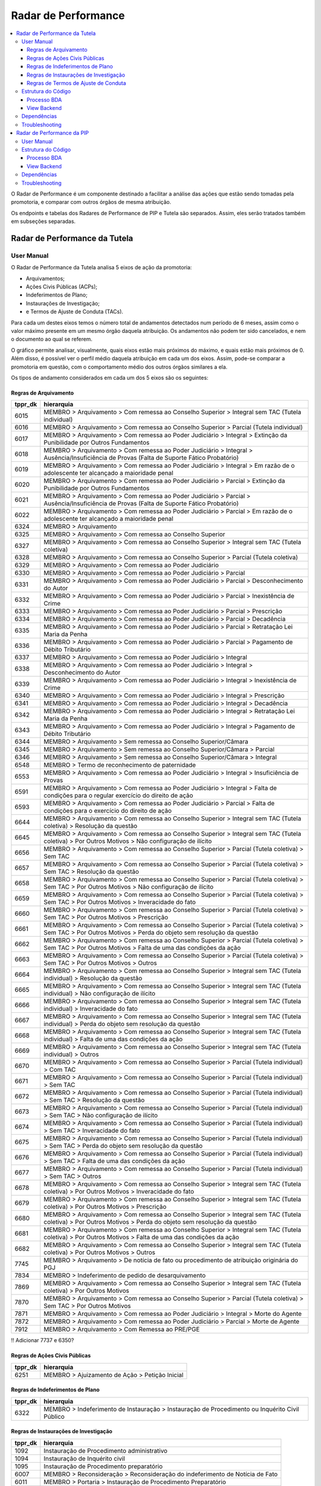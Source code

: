 Radar de Performance
====================

.. contents:: :local:

O Radar de Performance é um componente destinado a facilitar a análise das ações que estão sendo tomadas pela promotoria, e comparar com outros órgãos de mesma atribuição. 

Os endpoints e tabelas dos Radares de Performance de PIP e Tutela são separados. Assim, eles serão tratados também em subseções separadas.

Radar de Performance da Tutela
------------------------------

.. figure:: figuras/radar_performance_tutela.png
   :alt: RadarTutela

User Manual
~~~~~~~~~~~

O Radar de Performance da Tutela analisa 5 eixos de ação da promotoria:

- Arquivamentos;
- Ações Civis Públicas (ACPs);
- Indeferimentos de Plano;
- Instaurações de Investigação;
- e Termos de Ajuste de Conduta (TACs).

Para cada um destes eixos temos o número total de andamentos detectados num período de 6 meses, assim como o valor máximo presente em um mesmo órgão daquela atribuição. Os andamentos não podem ter sido cancelados, e nem o documento ao qual se referem. 

O gráfico permite analisar, visualmente, quais eixos estão mais próximos do máximo, e quais estão mais próximos de 0. Além disso, é possível ver o perfil médio daquela atribuição em cada um dos eixos. Assim, pode-se comparar a promotoria em questão, com o comportamento médio dos outros órgãos similares a ela.

Os tipos de andamento considerados em cada um dos 5 eixos são os seguintes:

Regras de Arquivamento
**********************

+-----------------------------------+-----------------------------------+
| tppr_dk                           | hierarquia                        |
+===================================+===================================+
| 6015                              | MEMBRO > Arquivamento > Com       |
|                                   | remessa ao Conselho Superior >    |
|                                   | Integral sem TAC (Tutela          |
|                                   | individual)                       |
+-----------------------------------+-----------------------------------+
| 6016                              | MEMBRO > Arquivamento > Com       |
|                                   | remessa ao Conselho Superior >    |
|                                   | Parcial (Tutela individual)       |
+-----------------------------------+-----------------------------------+
| 6017                              | MEMBRO > Arquivamento > Com       |
|                                   | remessa ao Poder Judiciário >     |
|                                   | Integral > Extinção da            |
|                                   | Punibilidade por Outros           |
|                                   | Fundamentos                       |
+-----------------------------------+-----------------------------------+
| 6018                              | MEMBRO > Arquivamento > Com       |
|                                   | remessa ao Poder Judiciário >     |
|                                   | Integral > Ausência/Insuficiência |
|                                   | de Provas (Falta de Suporte       |
|                                   | Fático Probatório)                |
+-----------------------------------+-----------------------------------+
| 6019                              | MEMBRO > Arquivamento > Com       |
|                                   | remessa ao Poder Judiciário >     |
|                                   | Integral > Em razão de o          |
|                                   | adolescente ter alcançado a       |
|                                   | maioridade penal                  |
+-----------------------------------+-----------------------------------+
| 6020                              | MEMBRO > Arquivamento > Com       |
|                                   | remessa ao Poder Judiciário >     |
|                                   | Parcial > Extinção da             |
|                                   | Punibilidade por Outros           |
|                                   | Fundamentos                       |
+-----------------------------------+-----------------------------------+
| 6021                              | MEMBRO > Arquivamento > Com       |
|                                   | remessa ao Poder Judiciário >     |
|                                   | Parcial > Ausência/Insuficiência  |
|                                   | de Provas (Falta de Suporte       |
|                                   | Fático Probatório)                |
+-----------------------------------+-----------------------------------+
| 6022                              | MEMBRO > Arquivamento > Com       |
|                                   | remessa ao Poder Judiciário >     |
|                                   | Parcial > Em razão de o           |
|                                   | adolescente ter alcançado a       |
|                                   | maioridade penal                  |
+-----------------------------------+-----------------------------------+
| 6324                              | MEMBRO > Arquivamento             |
+-----------------------------------+-----------------------------------+
| 6325                              | MEMBRO > Arquivamento > Com       |
|                                   | remessa ao Conselho Superior      |
+-----------------------------------+-----------------------------------+
| 6327                              | MEMBRO > Arquivamento > Com       |
|                                   | remessa ao Conselho Superior >    |
|                                   | Integral sem TAC (Tutela          |
|                                   | coletiva)                         |
+-----------------------------------+-----------------------------------+
| 6328                              | MEMBRO > Arquivamento > Com       |
|                                   | remessa ao Conselho Superior >    |
|                                   | Parcial (Tutela coletiva)         |
+-----------------------------------+-----------------------------------+
| 6329                              | MEMBRO > Arquivamento > Com       |
|                                   | remessa ao Poder Judiciário       |
+-----------------------------------+-----------------------------------+
| 6330                              | MEMBRO > Arquivamento > Com       |
|                                   | remessa ao Poder Judiciário >     |
|                                   | Parcial                           |
+-----------------------------------+-----------------------------------+
| 6331                              | MEMBRO > Arquivamento > Com       |
|                                   | remessa ao Poder Judiciário >     |
|                                   | Parcial > Desconhecimento do      |
|                                   | Autor                             |
+-----------------------------------+-----------------------------------+
| 6332                              | MEMBRO > Arquivamento > Com       |
|                                   | remessa ao Poder Judiciário >     |
|                                   | Parcial > Inexistência de Crime   |
+-----------------------------------+-----------------------------------+
| 6333                              | MEMBRO > Arquivamento > Com       |
|                                   | remessa ao Poder Judiciário >     |
|                                   | Parcial > Prescrição              |
+-----------------------------------+-----------------------------------+
| 6334                              | MEMBRO > Arquivamento > Com       |
|                                   | remessa ao Poder Judiciário >     |
|                                   | Parcial > Decadência              |
+-----------------------------------+-----------------------------------+
| 6335                              | MEMBRO > Arquivamento > Com       |
|                                   | remessa ao Poder Judiciário >     |
|                                   | Parcial > Retratação Lei Maria da |
|                                   | Penha                             |
+-----------------------------------+-----------------------------------+
| 6336                              | MEMBRO > Arquivamento > Com       |
|                                   | remessa ao Poder Judiciário >     |
|                                   | Parcial > Pagamento de Débito     |
|                                   | Tributário                        |
+-----------------------------------+-----------------------------------+
| 6337                              | MEMBRO > Arquivamento > Com       |
|                                   | remessa ao Poder Judiciário >     |
|                                   | Integral                          |
+-----------------------------------+-----------------------------------+
| 6338                              | MEMBRO > Arquivamento > Com       |
|                                   | remessa ao Poder Judiciário >     |
|                                   | Integral > Desconhecimento do     |
|                                   | Autor                             |
+-----------------------------------+-----------------------------------+
| 6339                              | MEMBRO > Arquivamento > Com       |
|                                   | remessa ao Poder Judiciário >     |
|                                   | Integral > Inexistência de Crime  |
+-----------------------------------+-----------------------------------+
| 6340                              | MEMBRO > Arquivamento > Com       |
|                                   | remessa ao Poder Judiciário >     |
|                                   | Integral > Prescrição             |
+-----------------------------------+-----------------------------------+
| 6341                              | MEMBRO > Arquivamento > Com       |
|                                   | remessa ao Poder Judiciário >     |
|                                   | Integral > Decadência             |
+-----------------------------------+-----------------------------------+
| 6342                              | MEMBRO > Arquivamento > Com       |
|                                   | remessa ao Poder Judiciário >     |
|                                   | Integral > Retratação Lei Maria   |
|                                   | da Penha                          |
+-----------------------------------+-----------------------------------+
| 6343                              | MEMBRO > Arquivamento > Com       |
|                                   | remessa ao Poder Judiciário >     |
|                                   | Integral > Pagamento de Débito    |
|                                   | Tributário                        |
+-----------------------------------+-----------------------------------+
| 6344                              | MEMBRO > Arquivamento > Sem       |
|                                   | remessa ao Conselho               |
|                                   | Superior/Câmara                   |
+-----------------------------------+-----------------------------------+
| 6345                              | MEMBRO > Arquivamento > Sem       |
|                                   | remessa ao Conselho               |
|                                   | Superior/Câmara > Parcial         |
+-----------------------------------+-----------------------------------+
| 6346                              | MEMBRO > Arquivamento > Sem       |
|                                   | remessa ao Conselho               |
|                                   | Superior/Câmara > Integral        |
+-----------------------------------+-----------------------------------+
| 6548                              | MEMBRO > Termo de reconhecimento  |
|                                   | de paternidade                    |
+-----------------------------------+-----------------------------------+
| 6553                              | MEMBRO > Arquivamento > Com       |
|                                   | remessa ao Poder Judiciário >     |
|                                   | Integral > Insuficiência de       |
|                                   | Provas                            |
+-----------------------------------+-----------------------------------+
| 6591                              | MEMBRO > Arquivamento > Com       |
|                                   | remessa ao Poder Judiciário >     |
|                                   | Integral > Falta de condições     |
|                                   | para o regular exercício do       |
|                                   | direito de ação                   |
+-----------------------------------+-----------------------------------+
| 6593                              | MEMBRO > Arquivamento > Com       |
|                                   | remessa ao Poder Judiciário >     |
|                                   | Parcial > Falta de condições para |
|                                   | o exercício do direito de ação    |
+-----------------------------------+-----------------------------------+
| 6644                              | MEMBRO > Arquivamento > Com       |
|                                   | remessa ao Conselho Superior >    |
|                                   | Integral sem TAC (Tutela          |
|                                   | coletiva) > Resolução da questão  |
+-----------------------------------+-----------------------------------+
| 6645                              | MEMBRO > Arquivamento > Com       |
|                                   | remessa ao Conselho Superior >    |
|                                   | Integral sem TAC (Tutela          |
|                                   | coletiva) > Por Outros Motivos >  |
|                                   | Não configuração de ilícito       |
+-----------------------------------+-----------------------------------+
| 6656                              | MEMBRO > Arquivamento > Com       |
|                                   | remessa ao Conselho Superior >    |
|                                   | Parcial (Tutela coletiva) > Sem   |
|                                   | TAC                               |
+-----------------------------------+-----------------------------------+
| 6657                              | MEMBRO > Arquivamento > Com       |
|                                   | remessa ao Conselho Superior >    |
|                                   | Parcial (Tutela coletiva) > Sem   |
|                                   | TAC > Resolução da questão        |
+-----------------------------------+-----------------------------------+
| 6658                              | MEMBRO > Arquivamento > Com       |
|                                   | remessa ao Conselho Superior >    |
|                                   | Parcial (Tutela coletiva) > Sem   |
|                                   | TAC > Por Outros Motivos > Não    |
|                                   | configuração de ilícito           |
+-----------------------------------+-----------------------------------+
| 6659                              | MEMBRO > Arquivamento > Com       |
|                                   | remessa ao Conselho Superior >    |
|                                   | Parcial (Tutela coletiva) > Sem   |
|                                   | TAC > Por Outros Motivos >        |
|                                   | Inveracidade do fato              |
+-----------------------------------+-----------------------------------+
| 6660                              | MEMBRO > Arquivamento > Com       |
|                                   | remessa ao Conselho Superior >    |
|                                   | Parcial (Tutela coletiva) > Sem   |
|                                   | TAC > Por Outros Motivos >        |
|                                   | Prescrição                        |
+-----------------------------------+-----------------------------------+
| 6661                              | MEMBRO > Arquivamento > Com       |
|                                   | remessa ao Conselho Superior >    |
|                                   | Parcial (Tutela coletiva) > Sem   |
|                                   | TAC > Por Outros Motivos > Perda  |
|                                   | do objeto sem resolução da        |
|                                   | questão                           |
+-----------------------------------+-----------------------------------+
| 6662                              | MEMBRO > Arquivamento > Com       |
|                                   | remessa ao Conselho Superior >    |
|                                   | Parcial (Tutela coletiva) > Sem   |
|                                   | TAC > Por Outros Motivos > Falta  |
|                                   | de uma das condições da ação      |
+-----------------------------------+-----------------------------------+
| 6663                              | MEMBRO > Arquivamento > Com       |
|                                   | remessa ao Conselho Superior >    |
|                                   | Parcial (Tutela coletiva) > Sem   |
|                                   | TAC > Por Outros Motivos > Outros |
+-----------------------------------+-----------------------------------+
| 6664                              | MEMBRO > Arquivamento > Com       |
|                                   | remessa ao Conselho Superior >    |
|                                   | Integral sem TAC (Tutela          |
|                                   | individual) > Resolução da        |
|                                   | questão                           |
+-----------------------------------+-----------------------------------+
| 6665                              | MEMBRO > Arquivamento > Com       |
|                                   | remessa ao Conselho Superior >    |
|                                   | Integral sem TAC (Tutela          |
|                                   | individual) > Não configuração de |
|                                   | ilícito                           |
+-----------------------------------+-----------------------------------+
| 6666                              | MEMBRO > Arquivamento > Com       |
|                                   | remessa ao Conselho Superior >    |
|                                   | Integral sem TAC (Tutela          |
|                                   | individual) > Inveracidade do     |
|                                   | fato                              |
+-----------------------------------+-----------------------------------+
| 6667                              | MEMBRO > Arquivamento > Com       |
|                                   | remessa ao Conselho Superior >    |
|                                   | Integral sem TAC (Tutela          |
|                                   | individual) > Perda do objeto sem |
|                                   | resolução da questão              |
+-----------------------------------+-----------------------------------+
| 6668                              | MEMBRO > Arquivamento > Com       |
|                                   | remessa ao Conselho Superior >    |
|                                   | Integral sem TAC (Tutela          |
|                                   | individual) > Falta de uma das    |
|                                   | condições da ação                 |
+-----------------------------------+-----------------------------------+
| 6669                              | MEMBRO > Arquivamento > Com       |
|                                   | remessa ao Conselho Superior >    |
|                                   | Integral sem TAC (Tutela          |
|                                   | individual) > Outros              |
+-----------------------------------+-----------------------------------+
| 6670                              | MEMBRO > Arquivamento > Com       |
|                                   | remessa ao Conselho Superior >    |
|                                   | Parcial (Tutela individual) > Com |
|                                   | TAC                               |
+-----------------------------------+-----------------------------------+
| 6671                              | MEMBRO > Arquivamento > Com       |
|                                   | remessa ao Conselho Superior >    |
|                                   | Parcial (Tutela individual) > Sem |
|                                   | TAC                               |
+-----------------------------------+-----------------------------------+
| 6672                              | MEMBRO > Arquivamento > Com       |
|                                   | remessa ao Conselho Superior >    |
|                                   | Parcial (Tutela individual) > Sem |
|                                   | TAC > Resolução da questão        |
+-----------------------------------+-----------------------------------+
| 6673                              | MEMBRO > Arquivamento > Com       |
|                                   | remessa ao Conselho Superior >    |
|                                   | Parcial (Tutela individual) > Sem |
|                                   | TAC > Não configuração de ilícito |
+-----------------------------------+-----------------------------------+
| 6674                              | MEMBRO > Arquivamento > Com       |
|                                   | remessa ao Conselho Superior >    |
|                                   | Parcial (Tutela individual) > Sem |
|                                   | TAC > Inveracidade do fato        |
+-----------------------------------+-----------------------------------+
| 6675                              | MEMBRO > Arquivamento > Com       |
|                                   | remessa ao Conselho Superior >    |
|                                   | Parcial (Tutela individual) > Sem |
|                                   | TAC > Perda do objeto sem         |
|                                   | resolução da questão              |
+-----------------------------------+-----------------------------------+
| 6676                              | MEMBRO > Arquivamento > Com       |
|                                   | remessa ao Conselho Superior >    |
|                                   | Parcial (Tutela individual) > Sem |
|                                   | TAC > Falta de uma das condições  |
|                                   | da ação                           |
+-----------------------------------+-----------------------------------+
| 6677                              | MEMBRO > Arquivamento > Com       |
|                                   | remessa ao Conselho Superior >    |
|                                   | Parcial (Tutela individual) > Sem |
|                                   | TAC > Outros                      |
+-----------------------------------+-----------------------------------+
| 6678                              | MEMBRO > Arquivamento > Com       |
|                                   | remessa ao Conselho Superior >    |
|                                   | Integral sem TAC (Tutela          |
|                                   | coletiva) > Por Outros Motivos >  |
|                                   | Inveracidade do fato              |
+-----------------------------------+-----------------------------------+
| 6679                              | MEMBRO > Arquivamento > Com       |
|                                   | remessa ao Conselho Superior >    |
|                                   | Integral sem TAC (Tutela          |
|                                   | coletiva) > Por Outros Motivos >  |
|                                   | Prescrição                        |
+-----------------------------------+-----------------------------------+
| 6680                              | MEMBRO > Arquivamento > Com       |
|                                   | remessa ao Conselho Superior >    |
|                                   | Integral sem TAC (Tutela          |
|                                   | coletiva) > Por Outros Motivos >  |
|                                   | Perda do objeto sem resolução da  |
|                                   | questão                           |
+-----------------------------------+-----------------------------------+
| 6681                              | MEMBRO > Arquivamento > Com       |
|                                   | remessa ao Conselho Superior >    |
|                                   | Integral sem TAC (Tutela          |
|                                   | coletiva) > Por Outros Motivos >  |
|                                   | Falta de uma das condições da     |
|                                   | ação                              |
+-----------------------------------+-----------------------------------+
| 6682                              | MEMBRO > Arquivamento > Com       |
|                                   | remessa ao Conselho Superior >    |
|                                   | Integral sem TAC (Tutela          |
|                                   | coletiva) > Por Outros Motivos >  |
|                                   | Outros                            |
+-----------------------------------+-----------------------------------+
| 7745                              | MEMBRO > Arquivamento > De        |
|                                   | notícia de fato ou procedimento   |
|                                   | de atribuição originária do PGJ   |
+-----------------------------------+-----------------------------------+
| 7834                              | MEMBRO > Indeferimento de pedido  |
|                                   | de desarquivamento                |
+-----------------------------------+-----------------------------------+
| 7869                              | MEMBRO > Arquivamento > Com       |
|                                   | remessa ao Conselho Superior >    |
|                                   | Integral sem TAC (Tutela          |
|                                   | coletiva) > Por Outros Motivos    |
+-----------------------------------+-----------------------------------+
| 7870                              | MEMBRO > Arquivamento > Com       |
|                                   | remessa ao Conselho Superior >    |
|                                   | Parcial (Tutela coletiva) > Sem   |
|                                   | TAC > Por Outros Motivos          |
+-----------------------------------+-----------------------------------+
| 7871                              | MEMBRO > Arquivamento > Com       |
|                                   | remessa ao Poder Judiciário >     |
|                                   | Integral > Morte do Agente        |
+-----------------------------------+-----------------------------------+
| 7872                              | MEMBRO > Arquivamento > Com       |
|                                   | remessa ao Poder Judiciário >     |
|                                   | Parcial > Morte de Agente         |
+-----------------------------------+-----------------------------------+
| 7912                              | MEMBRO > Arquivamento > Com       |
|                                   | Remessa ao PRE/PGE                |
+-----------------------------------+-----------------------------------+

!! Adicionar 7737 e 6350?

Regras de Ações Civis Públicas
******************************

+-----------------------------------+------------------------------------------------+
| tppr_dk                           | hierarquia                                     |
+===================================+================================================+
| 6251                              | MEMBRO > Ajuizamento de Ação > Petição Inicial |
+-----------------------------------+------------------------------------------------+


Regras de Indeferimentos de Plano
*********************************

+-----------------------------------+-----------------------------------------+
| tppr_dk                           | hierarquia                              |
+===================================+=========================================+
| 6322                              | MEMBRO > Indeferimento de Instauração > |
|                                   | Instauração de Procedimento ou          |
|                                   | Inquérito Civil Público                 |
+-----------------------------------+-----------------------------------------+


Regras de Instaurações de Investigação
**************************************

+-----------------------------------+------------------------------------------------+
| tppr_dk                           | hierarquia                                     |
+===================================+================================================+
| 1092                              | Instauração de Procedimento administrativo     |
+-----------------------------------+------------------------------------------------+
| 1094                              | Instauração de Inquérito civil                 |
+-----------------------------------+------------------------------------------------+
| 1095                              | Instauração de Procedimento preparatório       |
+-----------------------------------+------------------------------------------------+
| 6007                              | MEMBRO > Reconsideração > Reconsideração do    |
|                                   | indeferimento de Notícia de Fato               |
+-----------------------------------+------------------------------------------------+
| 6011                              | MEMBRO > Portaria > Instauração de Procedimento|
|                                   | Preparatório                                   |
+-----------------------------------+------------------------------------------------+
| 6012                              | MEMBRO > Portaria > Instauração de Inquérito   |
|                                   | Civil                                          |
+-----------------------------------+------------------------------------------------+
| 6013                              | MEMBRO > Portaria > Instauração de Procedimento|
|                                   | Administrativo                                 |
+-----------------------------------+------------------------------------------------+


Regras de Termos de Ajuste de Conduta
*************************************

+-----------------------------------+-----------------------------------+
| tppr_dk                           | hierarquia                        |
+===================================+===================================+
| 6326                              | MEMBRO > Arquivamento > Com       |
|                                   | remessa ao Conselho Superior >    |
|                                   | Integral com TAC                  |
+-----------------------------------+-----------------------------------+
| 6655                              | MEMBRO > Arquivamento > Com       |
|                                   | remessa ao Conselho Superior >    |
|                                   | Parcial (Tutela coletiva) > Com   |
|                                   | TAC                               |
+-----------------------------------+-----------------------------------+


Estrutura do Código
~~~~~~~~~~~~~~~~~~~

Processo BDA
************

::

   Nome da Tabela: TB_RADAR_PERFORMANCE
   Colunas: 
        cod_pct (int)
        pacote_atribuicao (string)
        orgao_id (int)
        nr_arquivamentos (int)
        nr_indeferimentos (int)
        nr_instauracoes (int)
        nr_tac (int)
        nr_acoes (int)
        max_pacote_arquivamentos (int)
        max_pacote_indeferimentos (int)
        max_pacote_instauracoes (int)
        max_pacote_tac (int)
        max_pacote_acoes (int)
        perc_arquivamentos (double)
        perc_indeferimentos (double)
        perc_instauracoes (double)
        perc_tac (double)
        perc_acoes (double)
        med_pacote_aquivamentos (double)
        med_pacote_indeferimentos (double)
        med_pacote_instauracoes (double)
        med_pacote_tac (double)
        med_pacote_acoes (double)
        var_med_arquivaentos (double)
        var_med_indeferimentos (double)
        var_med_instauracoes (double)
        var_med_tac (double)
        var_med_acoes (double)
        dt_calculo (timestamp)
        nm_max_arquivamentos (string)
        nm_max_indeferimentos (string)
        nm_max_instauracoes (string)
        nm_max_tac (string)
        nm_max_acoes (string)

!! Há um erro de digitação na coluna "var_med_arquivaentos".

O script de criação das tabelas irá filtrar os andamentos que ocorreram nos últimos 180 dias correntes, que não foram cancelados e cujo documento não tenha sido cancelado, e que possuam qualquer um dos tipos determinados nas regras de negócio da subseção anterior.

Também são considerados alguns andamentos "canceladores", ou seja, que anulam os andamentos de determinados eixos. São eles:

Andamentos que cancelam instaurações:

+-----------------------------------+-----------------------------------------+
| tppr_dk                           | hierarquia                              |
+===================================+=========================================+
| 6322                              | MEMBRO > Indeferimento de Instauração > |
|                                   | Instauração de Procedimento ou          |
|                                   | Inquérito Civil Público                 |
+-----------------------------------+-----------------------------------------+

Andamentos que cancelam indeferimentos:

+-----------------------------------+------------------------------------------------+
| tppr_dk                           | hierarquia                                     |
+===================================+================================================+
| 6007                              | MEMBRO > Reconsideração > Reconsideração do    |
|                                   | indeferimento de Notícia de Fato               |
+-----------------------------------+------------------------------------------------+

Andamentos que cancelam arquivamentos, TACs ou ACPs:

+-----------------------------------+---------------------------------------------------------+
| tppr_dk                           | hierarquia                                              |
+===================================+=========================================================+
| 1027                              | Promoção de desarquivamento em virtude de novas provas  |
|                                   | por decisão do Conselho Superior do MPRJ                |
+-----------------------------------+---------------------------------------------------------+
| 1028                              | Desarquivamento                                         |
+-----------------------------------+---------------------------------------------------------+
| 6003                              | MEMBRO > Desarquivamento (em virtude de novas provas) > |
|                                   | Por decisão do Conselho Superior do MPRJ                |
+-----------------------------------+---------------------------------------------------------+
| 6004                              | MEMBRO > Desarquivamento (em virtude de novas provas) > |
|                                   | Promoção de desarquivamento de inquérito policial ou de |
|                                   | ou de auto de investigação por ato infracional          |
+-----------------------------------+---------------------------------------------------------+
| 6075                              | MEMBRO > Área Administrativa/CGMP > Desarquivamento     |
+-----------------------------------+---------------------------------------------------------+
| 6307                              | MEMBRO > Desarquivamento (em virtude de novas provas)   |
+-----------------------------------+---------------------------------------------------------+
| 6696                              | MEMBRO > Desarquivamento (em virtude de novas provas) > |
|                                   | Promoção de desarquivamento de Representação ou de      |
|                                   | Peças de Informação                                     |
+-----------------------------------+---------------------------------------------------------+
| 6798                              | MEMBRO > ATOS COMUNS > Desarquivamento                  |
+-----------------------------------+---------------------------------------------------------+
| 7245                              | SERVIDOR > ATOS COMUNS > Desarquivamento                |
+-----------------------------------+---------------------------------------------------------+
| 7801                              | MEMBRO > Desarquivamento (em virtude de novas provas) > |
|                                   | Por decisão do Procurador-Geral de Justiça              |
+-----------------------------------+---------------------------------------------------------+
| 7802                              | MEMBRO > Desarquivamento (em virtude de novas provas) > |
|                                   | Sem remessa ao PGJ ou ao CSMP                           |
+-----------------------------------+---------------------------------------------------------+
| 7803                              | MEMBRO > Requerimento de desarquivamento ao PGJ ou ao   |
|                                   | CSMP                                                    |
+-----------------------------------+---------------------------------------------------------+


Com os andamentos (e cancelamentos) definidos, é montada uma ordem de prioridades para cada um dos cinco eixos. Isso é feito para tratar os casos em que andamentos de dois eixos diferentes possam ter sido realizados no mesmo dia no sistema, para o mesmo documento no mesmo órgão. A ordem de prioridade é definida com os seguintes pesos:

- Peso 5: Ajuizamento de Ação;
- Peso 4: TACs;
- Peso 3: Instauração;
- Peso 2: Arquivamento;
- Peso 1: Indeferimento.

Em outras palavras, se, por exemplo, a promotoria tiver realizado uma TAC e um Arquivamento em um documento na mesma data, apenas a TAC será levada em consideração.

Além disso, caso um andamento cancelador daquele eixo tenha ocorrido, no mesmo documento, em uma data igual ou maior que a do andamento, ele também não será considerada. Isso quer dizer que, caso um Indeferimento seja seguido de uma Reconsideração de Indeferimento, ele não será contado.

Com as contagens de cada um dos eixos para cada órgão em mãos, os passos seguintes se tornam intuitivos. Calculam-se os seguintes campos:

Campos ``nr``
    Número de andamentos de cada eixo dentro do órgão

Campos ``max_pacote``
    Número máximo de andamentos do eixo, em um único órgão do pacote

Campos ``perc``
    O percentual relativo entre o valor do órgão naquele eixo e o máximo, por exemplo: :math:`perc\_tac = \frac{nr\_tac}{max\_pacote\_tac}`

Campos ``med_pacote``
    O valor da mediana do pacote naquele eixo

Campos ``var_med_pacote``
    A variação entre o valor do eixo no órgão e a mediana do pacote, por exemplo: :math:`var\_med\_pacote\_tac = \frac{(nr\_tac) - (med\_pacote\_tac)}{med\_pacote\_tac}`

Campos ``nm_max``
    O nome do órgão que representa o máximo do pacote naquele eixo

Os resultados são então salvos na tabela, sobrescrevendo os dados anteriores.

URL do Script: https://github.com/MinisterioPublicoRJ/scripts-bda/blob/develop/robo_promotoria/src/tabela_radar_performance.py.

View Backend
************

::

    GET /dominio/radar/<id_orgao>

    HTTP 200 OK
    Allow: GET, HEAD, OPTIONS
    Content-Type: application/json
    Vary: Accept

    {
        "cod_pct": 123,
        "pacote_atribuicao": "Tutela Coletiva",
        "orgao_id": 12345.0,
        "nr_arquivamentos": 45,
        "nr_indeferimentos": 29,
        "nr_instauracoes": 5,
        "nr_tac": 0,
        "nr_acoes": 0,
        "max_pacote_arquivamentos": 156,
        "max_pacote_indeferimentos": 99,
        "max_pacote_instauracoes": 38,
        "max_pacote_tac": 1,
        "max_pacote_acoes": 12,
        "perc_arquivamentos": 0.28846153846153844,
        "perc_indeferimentos": 0.29292929292929293,
        "perc_instauracoes": 0.13157894736842105,
        "perc_acoes": 0.0,
        "perc_tac": 0.0,
        "med_pacote_aquivamentos": 53.5,
        "med_pacote_tac": 47.0,
        "med_pacote_indeferimentos": 20.0,
        "med_pacote_instauracoes": 0.0,
        "med_pacote_acoes": 1.5,
        "var_med_arquivamentos": -0.1588785046728972,
        "var_med_tac": -0.3829787234042553,
        "var_med_indeferimentos": -0.75,
        "var_med_instauracoes": null,
        "var_med_acoes": -1.0,
        "dt_calculo": "2020-03-30T10:46:14.837000",
        "nm_max_arquivamentos": "Promotoria de Justiça 1",
        "nm_max_indeferimentos": "Promotoria de Justiça 2, Promotoria de Justiça 3",
        "nm_max_instauracoes": "Promotoria de Justiça 4",
        "nm_max_tac": "1ª Promotoria de Justiça",
        "nm_max_acoes": "4ª Promtoria de Justiça"
    }

Nome da View: `RadarView`_.

A View no Backend apenas irá consultar a tabela TB_RADAR_PERFORMANCE no BDA filtrando pelo órgão selecionado, formatando o nome das promotorias, e retornando a resposta no formato especificado acima.

.. _RadarView: https://github.com/MinisterioPublicoRJ/apimpmapas/blob/documentacao/doc_promotron/dominio/tutela/radar_views.py

Dependências
~~~~~~~~~~~~

- Tabelas do Exadata
- :ref:`tabelas-auxiliares-atualizacao-pj-pacote`

Troubleshooting
~~~~~~~~~~~~~~~


Radar de Performance da PIP
---------------------------

User Manual
~~~~~~~~~~~

Estrutura do Código
~~~~~~~~~~~~~~~~~~~

Processo BDA
************

View Backend
************

Dependências
~~~~~~~~~~~~

Troubleshooting
~~~~~~~~~~~~~~~
